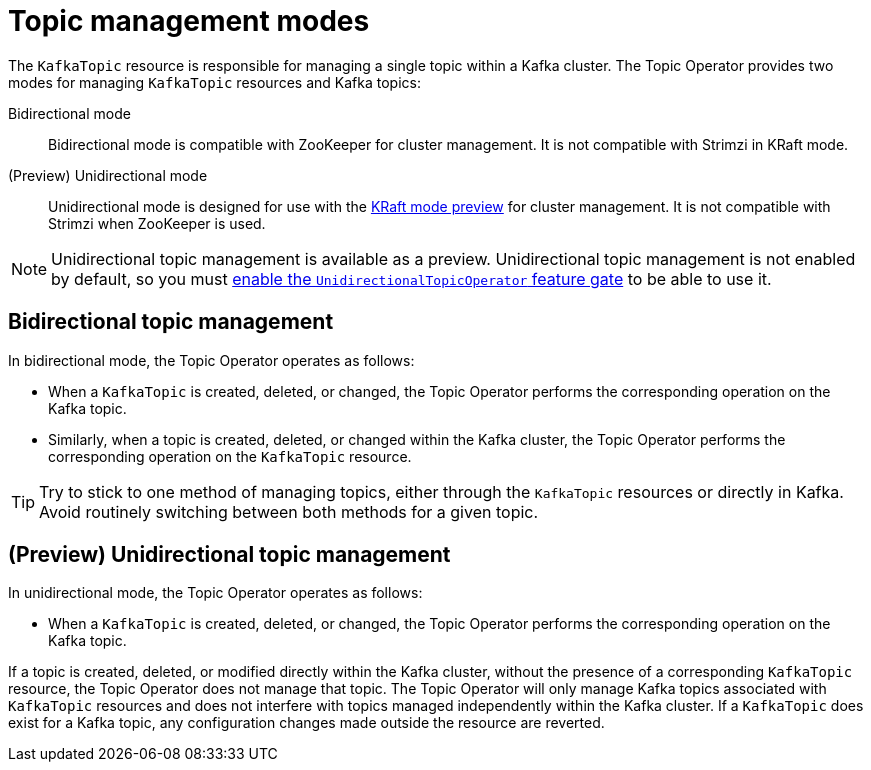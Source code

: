 // Module included in the following assemblies:
//
// assembly-using-the-topic-operator.adoc

[id='ref-operator-topic-{context}']
= Topic management modes

[role="_abstract"]
The `KafkaTopic` resource is responsible for managing a single topic within a Kafka cluster. The Topic Operator provides two modes for managing `KafkaTopic` resources and Kafka topics:

Bidirectional mode:: Bidirectional mode is compatible with ZooKeeper for cluster management. It is not compatible with Strimzi in KRaft mode.

(Preview) Unidirectional mode:: Unidirectional mode is designed for use with the xref:ref-operator-use-kraft-feature-gate-{context}[KRaft mode preview] for cluster management. It is not compatible with Strimzi when ZooKeeper is used.

NOTE: Unidirectional topic management is available as a preview. 
Unidirectional topic management is not enabled by default, so you must xref:ref-operator-unidirectional-topic-operator-feature-gate-{context}[enable the `UnidirectionalTopicOperator` feature gate] to be able to use it.

== Bidirectional topic management

In bidirectional mode, the Topic Operator operates as follows: 

* When a `KafkaTopic` is created, deleted, or changed, the Topic Operator performs the corresponding operation on the Kafka topic.
* Similarly, when a topic is created, deleted, or changed within the Kafka cluster, the Topic Operator performs the corresponding operation on the `KafkaTopic` resource.

TIP: Try to stick to one method of managing topics, either through the `KafkaTopic` resources or directly in Kafka.
Avoid routinely switching between both methods for a given topic.

== (Preview) Unidirectional topic management

In unidirectional mode, the Topic Operator operates as follows: 

* When a `KafkaTopic` is created, deleted, or changed, the Topic Operator performs the corresponding operation on the Kafka topic.

If a topic is created, deleted, or modified directly within the Kafka cluster, without the presence of a corresponding `KafkaTopic` resource, the Topic Operator does not manage that topic.
The Topic Operator will only manage Kafka topics associated with `KafkaTopic` resources and does not interfere with topics managed independently within the Kafka cluster.
If a `KafkaTopic` does exist for a Kafka topic, any configuration changes made outside the resource are reverted. 